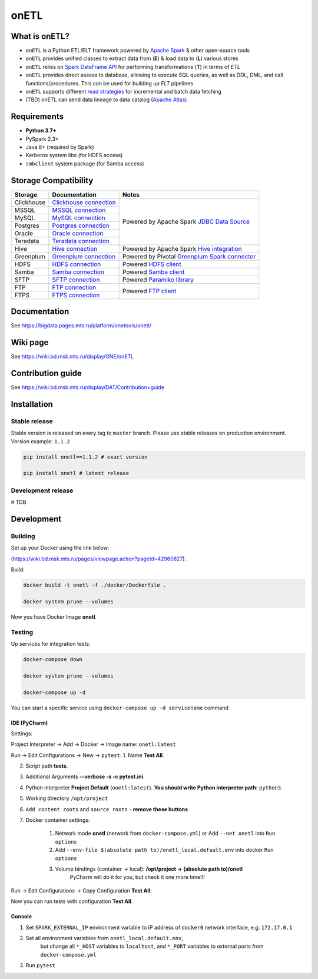 .. title

onETL
=======

|Build Status| |Quality Gate Status| |Maintainability Rating| |Coverage|
|Documentation| |PyPI|

.. |Build Status| image:: https://gitlab.services.mts.ru/bigdata/platform/onetools/onetl/badges/develop/pipeline.svg
    :target: https://gitlab.services.mts.ru/bigdata/platform/onetools/onetl/-/pipelines
.. |Quality Gate Status| image:: https://sonar.bd.msk.mts.ru/api/project_badges/measure?project=onetl&metric=alert_status
    :target: https://sonar.bd.msk.mts.ru/dashboard?id=onetl
.. |Maintainability Rating| image:: https://sonar.bd.msk.mts.ru/api/project_badges/measure?project=onetl&metric=sqale_rating
    :target: https://sonar.bd.msk.mts.ru/dashboard?id=onetl
.. |Coverage| image:: https://sonar.bd.msk.mts.ru/api/project_badges/measure?project=onetl&metric=coverage
    :target: https://sonar.bd.msk.mts.ru/dashboard?id=onetl
.. |Documentation| image:: https://img.shields.io/badge/docs-latest-success
    :target: https://bigdata.pages.mts.ru/platform/onetools/onetl/
.. |PyPI| image:: https://img.shields.io/badge/pypi-download-orange
    :target: http://rep.msk.mts.ru/ui/packages/pypi:%2F%2Fonetl?name=onetl&type=packages

What is onETL?
--------------

* ``onETL`` is a Python ETL/ELT framework powered by `Apache Spark <https://spark.apache.org/>`_ & other open-source tools
* ``onETL`` provides unified classes to extract data from (**E**) & load data to (**L**) various stores
* ``onETL`` relies on `Spark DataFrame API <https://spark.apache.org/docs/3.2.0/api/python/reference/api/pyspark.sql.DataFrame.html>`_ for performing transformations (**T**) in terms of *ETL*
* ``onETL`` provides direct assess to database, allowing to execute SQL queries, as well as DDL, DML, and call functions/procedures. This can be used for building up *ELT* pipelines
* ``onETL`` supports different `read strategies <https://bigdata.pages.mts.ru/platform/onetools/onetl/strategy/index.html>`_ for incremental and batch data fetching
* (TBD) onETL can send data lineage to data catalog (`Apache Atlas <https://atlas.apache.org/#/>`_)

Requirements
------------
* **Python 3.7+**
* PySpark 2.3+
* Java 8+ (required by Spark)
* Kerberos system libs (for HDFS access)
* ``smbclient`` system package (for Samba access)

Storage Compatibility
---------------------

+---------------------------------------+----------------------------------------------------------+-----------------------------------------------------------------------------------------------------------------------+
| Storage                               | Documentation                                            | Notes                                                                                                                 |
+=======================================+==========================================================+=======================================================================================================================+
| Clickhouse                            | `Clickhouse connection <db_connection/teradata.html>`_   | Powered by Apache Spark `JDBC Data Source <https://spark.apache.org/docs/2.4.8/sql-data-sources-jdbc.html>`_          |
+---------------------------------------+----------------------------------------------------------+                                                                                                                       |
| MSSQL                                 | `MSSQL connection <db_connection/mssql.html>`_           |                                                                                                                       |
+---------------------------------------+----------------------------------------------------------+                                                                                                                       |
| MySQL                                 | `MySQL connection <db_connection/mysql.html>`_           |                                                                                                                       |
+---------------------------------------+----------------------------------------------------------+                                                                                                                       |
| Postgres                              | `Postgres connection <db_connection/postgres.html>`_     |                                                                                                                       |
+---------------------------------------+----------------------------------------------------------+                                                                                                                       |
| Oracle                                | `Oracle connection <db_connection/oracle.html>`_         |                                                                                                                       |
+---------------------------------------+----------------------------------------------------------+                                                                                                                       |
| Teradata                              | `Teradata connection <db_connection/teradata.html>`_     |                                                                                                                       |
+---------------------------------------+----------------------------------------------------------+-----------------------------------------------------------------------------------------------------------------------+
| Hive                                  | `Hive connection <db_connection/hive.html>`_             | Powered by Apache Spark `Hive integration <https://spark.apache.org/docs/2.4.8/sql-data-sources-hive-tables.html>`_   |
+---------------------------------------+----------------------------------------------------------+-----------------------------------------------------------------------------------------------------------------------+
| Greenplum                             | `Greenplum connection <db_connection/greenplum.html>`_   | Powered by Pivotal `Greenplum Spark connector <https://network.tanzu.vmware.com/products/vmware-tanzu-greenplum>`_    |
+---------------------------------------+----------------------------------------------------------+-----------------------------------------------------------------------------------------------------------------------+
| HDFS                                  | `HDFS connection <file_connection/hdfs.html>`_           | Powered `HDFS client <https://pypi.org/project/hdfs/>`_                                                               |
+---------------------------------------+----------------------------------------------------------+-----------------------------------------------------------------------------------------------------------------------+
| Samba                                 | `Samba connection <file_connection/hdfs.html>`_          | Powered `Samba client <https://pypi.org/project/PySmbClient/>`_                                                       |
+---------------------------------------+----------------------------------------------------------+-----------------------------------------------------------------------------------------------------------------------+
| SFTP                                  | `SFTP connection <file_connection/hdfs.html>`_           | Powered `Paramiko library <https://pypi.org/project/paramiko/>`_                                                      |
+---------------------------------------+----------------------------------------------------------+-----------------------------------------------------------------------------------------------------------------------+
| FTP                                   | `FTP connection <file_connection/hdfs.html>`_            | Powered `FTP client <https://pypi.org/project/ftputil/>`_                                                             |
+---------------------------------------+----------------------------------------------------------+                                                                                                                       |
| FTPS                                  | `FTPS connection <file_connection/hdfs.html>`_           |                                                                                                                       |
+---------------------------------------+----------------------------------------------------------+-----------------------------------------------------------------------------------------------------------------------+


.. documentation

Documentation
-------------

See https://bigdata.pages.mts.ru/platform/onetools/onetl/

.. wiki

Wiki page
-------------

See https://wiki.bd.msk.mts.ru/display/ONE/onETL

.. contribution

Contribution guide
-------------------

See https://wiki.bd.msk.mts.ru/display/DAT/Contribution+guide


.. install

Installation
---------------

Stable release
~~~~~~~~~~~~~~~
Stable version is released on every tag to ``master`` branch. Please use stable releases on production environment.
Version example: ``1.1.2``

.. code:: bash

    pip install onetl==1.1.2 # exact version

    pip install onetl # latest release

Development release
~~~~~~~~~~~~~~~~~~~~
# TDB

.. develops

Development
---------------


Building
~~~~~~~~

Set up your Docker using the link below:

(https://wiki.bd.msk.mts.ru/pages/viewpage.action?pageId=42960827).


Build:

.. code-block:: bash

    docker build -t onetl -f ./docker/Dockerfile .

    docker system prune --volumes

Now you have Docker Image **onetl**.

Testing
~~~~~~~~

Up services for integration tests:

.. code-block:: bash

    docker-compose down

    docker system prune --volumes

    docker-compose up -d

You can start a specific service using ``docker-compose up -d servicename`` command


IDE (PyCharm)
^^^^^^^^^^^^^^

Settings:

Project Interpreter -> Add -> Docker -> Image name: ``onetl:latest``


Run -> Edit Configurations -> New -> ``pytest``:
1. Name **Test All**.

2. Script path **tests**.

3. Additional Arguments **--verbose -s -c pytest.ini**.

4. Python interpreter **Project Default** (``onetl:latest``). **You should write Python interpreter path:** ``python3``.

5. Working directory ``/opt/project``

6. ``Add content roots`` and ``source roots`` - **remove these buttons**

7. Docker container settings:

    1. Network mode **onetl** (network from ``docker-compose.yml``) or  Add ``--net onetl`` into ``Run options``

    2. Add ``--env-file $(absolute path to)/onetl_local.default.env`` into docker ``Run options``

    3. Volume bindings (container -> local): **/opt/project -> (absolute path to)/onetl**
        PyCharm will do it for you, but check it one more time!!!

Run -> Edit Configurations -> Copy Configuration **Test All**:

Now you can run tests with configuration **Test All**.

Console
^^^^^^^^

1. Set ``SPARK_EXTERNAL_IP`` environment variable to IP address of ``docker0`` network interface, e.g. ``172.17.0.1``

2. Set all environment variables from ``onetl_local.default.env``,
    but change all ``*_HOST`` variables to ``localhost``,
    and ``*_PORT`` variables to external ports from ``docker-compose.yml``

3. Run ``pytest``

.. usage
